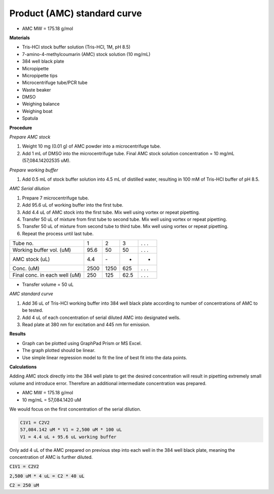 .. _prod_std: 

Product (AMC) standard curve
============================

* AMC MW = 175.18 g/mol

**Materials**

* Tris-HCl stock buffer solution (Tris-HCl, 1M, pH 8.5)
* 7-amino-4-methylcoumarin (AMC) stock solution (10 mg/mL)
* 384 well black plate
* Micropipette 
* Micropipette tips  
* Microcentrifuge tube/PCR tube
* Waste beaker 
* DMSO 
* Weighing balance 
* Weighing boat
* Spatula 

**Procedure**

*Prepare AMC stock*

#. Weight 10 mg (0.01 g) of AMC powder into a microcentrifuge tube. 
#. Add 1 mL of DMSO into the microcentrifuge tube. Final AMC stock solution concentration = 10 mg/mL (57,084.14202535 uM). 

*Prepare working buffer*

#. Add 0.5 mL of stock buffer solution into 4.5 mL of distilled water, resulting in 100 mM of Tris-HCl buffer of pH 8.5.

*AMC Serial dilution*

#. Prepare 7 microcentrifuge tube. 
#. Add 95.6 uL of working buffer into the first tube. 
#. Add 4.4 uL of AMC stock into the first tube. Mix well using vortex or repeat pipetting. 
#. Transfer 50 uL of mixture from first tube to second tube. Mix well using vortex or repeat pipetting.
#. Transfer 50 uL of mixture from second tube to third tube. Mix well using vortex or repeat pipetting.
#. Repeat the process until last tube. 

+---------------------------------+------+------+------+-------+
| Tube no.                        | 1    | 2    | 3    | . . . | 
+---------------------------------+------+------+------+-------+
| Working buffer vol. (uM)        | 95.6 | 50   | 50   | . . . |
+---------------------------------+------+------+------+-------+
| AMC stock (uL)                  | 4.4  | \-   | -    | -     |
+---------------------------------+------+------+------+-------+
| Conc. (uM)                      | 2500 | 1250 | 625  | . . . | 
+---------------------------------+------+------+------+-------+
| Final conc. in each well (uM)   | 250  | 125  | 62.5 | . . . |
+---------------------------------+------+------+------+-------+

* Transfer volume = 50 uL

*AMC standard curve* 

#. Add 36 uL of Tris-HCl working buffer into 384 well black plate according to number of concentrations of AMC to be tested. 
#. Add 4 uL of each concentration of serial diluted AMC into designated wells. 
#. Read plate at 380 nm for excitation and 445 nm for emission.

**Results** 

* Graph can be plotted using GraphPad Prism or MS Excel. 
* The graph plotted should be linear. 
* Use simple linear regression model to fit the line of best fit into the data points. 

**Calculations** 

Adding AMC stock directly into the 384 well plate to get the desired concentration will result in pipetting extremely small volume and introduce error. Therefore an additional intermediate concentration was prepared. 

* AMC MW = 175.18 g/mol
* 10 mg/mL = 57,084.1420 uM

We would focus on the first concentration of the serial dilution. 

.. code-block:: 

    C1V1 = C2V2
    57,084.142 uM * V1 = 2,500 uM * 100 uL
    V1 = 4.4 uL + 95.6 uL working buffer

Only add 4 uL of the AMC prepared on previous step into each well in the 384 well black plate, meaning the concentration of AMC is further diluted. 

:code:`C1V1 = C2V2` 

:code:`2,500 uM * 4 uL = C2 * 40 uL`

:code:`C2 = 250 uM`